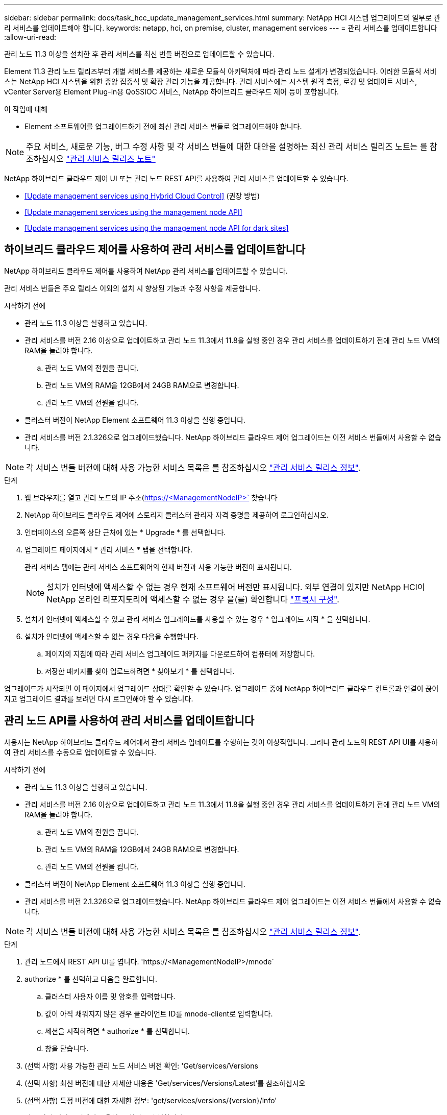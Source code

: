---
sidebar: sidebar 
permalink: docs/task_hcc_update_management_services.html 
summary: NetApp HCI 시스템 업그레이드의 일부로 관리 서비스를 업데이트해야 합니다. 
keywords: netapp, hci, on premise, cluster, management services 
---
= 관리 서비스를 업데이트합니다
:allow-uri-read: 


[role="lead"]
관리 노드 11.3 이상을 설치한 후 관리 서비스를 최신 번들 버전으로 업데이트할 수 있습니다.

Element 11.3 관리 노드 릴리즈부터 개별 서비스를 제공하는 새로운 모듈식 아키텍처에 따라 관리 노드 설계가 변경되었습니다. 이러한 모듈식 서비스는 NetApp HCI 시스템을 위한 중앙 집중식 및 확장 관리 기능을 제공합니다. 관리 서비스에는 시스템 원격 측정, 로깅 및 업데이트 서비스, vCenter Server용 Element Plug-in용 QoSSIOC 서비스, NetApp 하이브리드 클라우드 제어 등이 포함됩니다.

.이 작업에 대해
* Element 소프트웨어를 업그레이드하기 전에 최신 관리 서비스 번들로 업그레이드해야 합니다.



NOTE: 주요 서비스, 새로운 기능, 버그 수정 사항 및 각 서비스 번들에 대한 대안을 설명하는 최신 관리 서비스 릴리즈 노트는 를 참조하십시오 https://kb.netapp.com/Advice_and_Troubleshooting/Data_Storage_Software/Management_services_for_Element_Software_and_NetApp_HCI/Management_Services_Release_Notes["관리 서비스 릴리즈 노트"^]

NetApp 하이브리드 클라우드 제어 UI 또는 관리 노드 REST API를 사용하여 관리 서비스를 업데이트할 수 있습니다.

* <<Update management services using Hybrid Cloud Control>> (권장 방법)
* <<Update management services using the management node API>>
* <<Update management services using the management node API for dark sites>>




== 하이브리드 클라우드 제어를 사용하여 관리 서비스를 업데이트합니다

NetApp 하이브리드 클라우드 제어를 사용하여 NetApp 관리 서비스를 업데이트할 수 있습니다.

관리 서비스 번들은 주요 릴리스 이외의 설치 시 향상된 기능과 수정 사항을 제공합니다.

.시작하기 전에
* 관리 노드 11.3 이상을 실행하고 있습니다.
* 관리 서비스를 버전 2.16 이상으로 업데이트하고 관리 노드 11.3에서 11.8을 실행 중인 경우 관리 서비스를 업데이트하기 전에 관리 노드 VM의 RAM을 늘려야 합니다.
+
.. 관리 노드 VM의 전원을 끕니다.
.. 관리 노드 VM의 RAM을 12GB에서 24GB RAM으로 변경합니다.
.. 관리 노드 VM의 전원을 켭니다.


* 클러스터 버전이 NetApp Element 소프트웨어 11.3 이상을 실행 중입니다.
* 관리 서비스를 버전 2.1.326으로 업그레이드했습니다. NetApp 하이브리드 클라우드 제어 업그레이드는 이전 서비스 번들에서 사용할 수 없습니다.



NOTE: 각 서비스 번들 버전에 대해 사용 가능한 서비스 목록은 를 참조하십시오 https://kb.netapp.com/Advice_and_Troubleshooting/Data_Storage_Software/Management_services_for_Element_Software_and_NetApp_HCI/Management_Services_Release_Notes["관리 서비스 릴리스 정보"^].

.단계
. 웹 브라우저를 열고 관리 노드의 IP 주소(https://<ManagementNodeIP>` 찾습니다
. NetApp 하이브리드 클라우드 제어에 스토리지 클러스터 관리자 자격 증명을 제공하여 로그인하십시오.
. 인터페이스의 오른쪽 상단 근처에 있는 * Upgrade * 를 선택합니다.
. 업그레이드 페이지에서 * 관리 서비스 * 탭을 선택합니다.
+
관리 서비스 탭에는 관리 서비스 소프트웨어의 현재 버전과 사용 가능한 버전이 표시됩니다.

+

NOTE: 설치가 인터넷에 액세스할 수 없는 경우 현재 소프트웨어 버전만 표시됩니다. 외부 연결이 있지만 NetApp HCI이 NetApp 온라인 리포지토리에 액세스할 수 없는 경우 을(를) 확인합니다 link:task_mnode_configure_proxy_server.html["프록시 구성"^].

. 설치가 인터넷에 액세스할 수 있고 관리 서비스 업그레이드를 사용할 수 있는 경우 * 업그레이드 시작 * 을 선택합니다.
. 설치가 인터넷에 액세스할 수 없는 경우 다음을 수행합니다.
+
.. 페이지의 지침에 따라 관리 서비스 업그레이드 패키지를 다운로드하여 컴퓨터에 저장합니다.
.. 저장한 패키지를 찾아 업로드하려면 * 찾아보기 * 를 선택합니다.




업그레이드가 시작되면 이 페이지에서 업그레이드 상태를 확인할 수 있습니다. 업그레이드 중에 NetApp 하이브리드 클라우드 컨트롤과 연결이 끊어지고 업그레이드 결과를 보려면 다시 로그인해야 할 수 있습니다.



== 관리 노드 API를 사용하여 관리 서비스를 업데이트합니다

사용자는 NetApp 하이브리드 클라우드 제어에서 관리 서비스 업데이트를 수행하는 것이 이상적입니다. 그러나 관리 노드의 REST API UI를 사용하여 관리 서비스를 수동으로 업데이트할 수 있습니다.

.시작하기 전에
* 관리 노드 11.3 이상을 실행하고 있습니다.
* 관리 서비스를 버전 2.16 이상으로 업데이트하고 관리 노드 11.3에서 11.8을 실행 중인 경우 관리 서비스를 업데이트하기 전에 관리 노드 VM의 RAM을 늘려야 합니다.
+
.. 관리 노드 VM의 전원을 끕니다.
.. 관리 노드 VM의 RAM을 12GB에서 24GB RAM으로 변경합니다.
.. 관리 노드 VM의 전원을 켭니다.


* 클러스터 버전이 NetApp Element 소프트웨어 11.3 이상을 실행 중입니다.
* 관리 서비스를 버전 2.1.326으로 업그레이드했습니다. NetApp 하이브리드 클라우드 제어 업그레이드는 이전 서비스 번들에서 사용할 수 없습니다.



NOTE: 각 서비스 번들 버전에 대해 사용 가능한 서비스 목록은 를 참조하십시오 https://kb.netapp.com/Advice_and_Troubleshooting/Data_Storage_Software/Management_services_for_Element_Software_and_NetApp_HCI/Management_Services_Release_Notes["관리 서비스 릴리스 정보"^].

.단계
. 관리 노드에서 REST API UI를 엽니다. 'https://<ManagementNodeIP>/mnode`
. authorize * 를 선택하고 다음을 완료합니다.
+
.. 클러스터 사용자 이름 및 암호를 입력합니다.
.. 값이 아직 채워지지 않은 경우 클라이언트 ID를 mnode-client로 입력합니다.
.. 세션을 시작하려면 * authorize * 를 선택합니다.
.. 창을 닫습니다.


. (선택 사항) 사용 가능한 관리 노드 서비스 버전 확인: 'Get/services/Versions
. (선택 사항) 최신 버전에 대한 자세한 내용은 'Get/services/Versions/Latest'를 참조하십시오
. (선택 사항) 특정 버전에 대한 자세한 정보: 'get/services/versions/{version}/info'
. 다음 관리 서비스 업데이트 옵션 중 하나를 수행합니다.
+
.. 이 명령을 실행하여 'put/services/update/latest' 관리 노드 서비스의 최신 버전으로 업데이트합니다
.. 관리 노드 서비스의 특정 버전인 'PUT/SERVICES/UPDATE/{version}'로 업데이트하려면 이 명령을 실행합니다


. 'Get/services/update/status'를 실행하여 업데이트 상태를 모니터링합니다.
+
성공적으로 업데이트하면 다음 예제와 유사한 결과가 반환됩니다.

+
[listing]
----
{
"current_version": "2.10.29",
"details": "Updated to version 2.14.60",
"status": "success"
}
----




== 다크 사이트에 대한 관리 노드 API를 사용하여 관리 서비스를 업데이트합니다

사용자는 NetApp 하이브리드 클라우드 제어에서 관리 서비스 업데이트를 수행하는 것이 이상적입니다. 하지만 REST API를 사용하여 관리 서비스에 대한 서비스 번들 업데이트를 관리 노드에 수동으로 업로드, 추출 및 배포할 수 있습니다. 관리 노드의 REST API UI에서 각 명령을 실행할 수 있습니다.

.시작하기 전에
* NetApp Element 소프트웨어 관리 노드 11.3 이상을 배포했습니다.
* 관리 서비스를 버전 2.16 이상으로 업데이트하고 관리 노드 11.3에서 11.8을 실행 중인 경우 관리 서비스를 업데이트하기 전에 관리 노드 VM의 RAM을 늘려야 합니다.
+
.. 관리 노드 VM의 전원을 끕니다.
.. 관리 노드 VM의 RAM을 12GB에서 24GB RAM으로 변경합니다.
.. 관리 노드 VM의 전원을 켭니다.


* 클러스터 버전이 NetApp Element 소프트웨어 11.3 이상을 실행 중입니다.
* 에서 서비스 번들 업데이트를 다운로드했습니다 https://mysupport.netapp.com/site/products/all/details/mgmtservices/downloads-tab["NetApp Support 사이트"^] 어두운 곳에서 사용할 수 있는 장치.


.단계
. 관리 노드에서 REST API UI를 엽니다. 'https://<ManagementNodeIP>/mnode`
. authorize * 를 선택하고 다음을 완료합니다.
+
.. 클러스터 사용자 이름 및 암호를 입력합니다.
.. 값이 아직 채워지지 않은 경우 클라이언트 ID를 mnode-client로 입력합니다.
.. 세션을 시작하려면 * authorize * 를 선택합니다.
.. 창을 닫습니다.


. 'PUT/SERVICES/UPLOAD' 명령어를 이용하여 관리 노드에 서비스 번들을 업로드하고 추출한다
. 관리 노드(PUT/SERVICES/Deploy)에 관리 서비스를 배치한다
. 업데이트 상태 모니터링: 'Get/services/update/status
+
성공적으로 업데이트하면 다음 예제와 유사한 결과가 반환됩니다.

+
[listing]
----
{
"current_version": "2.10.29",
"details": "Updated to version 2.17.52",
"status": "success"
}
----


[discrete]
== 자세한 내용을 확인하십시오

* https://docs.netapp.com/us-en/vcp/index.html["vCenter Server용 NetApp Element 플러그인"^]
* https://www.netapp.com/hybrid-cloud/hci-documentation/["NetApp HCI 리소스 페이지 를 참조하십시오"^]

